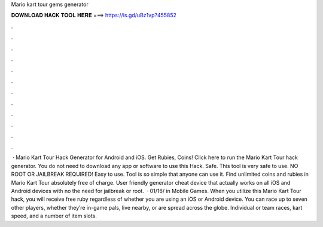 Mario kart tour gems generator

𝐃𝐎𝐖𝐍𝐋𝐎𝐀𝐃 𝐇𝐀𝐂𝐊 𝐓𝐎𝐎𝐋 𝐇𝐄𝐑𝐄 ===> https://is.gd/uBz1vp?455852

.

.

.

.

.

.

.

.

.

.

.

.

 · Mario Kart Tour Hack Generator for Android and iOS. Get Rubies, Coins! Click here to run the Mario Kart Tour hack generator. You do not need to download any app or software to use this Hack. Safe. This tool is very safe to use. NO ROOT OR JAILBREAK REQUIRED! Easy to use. Tool is so simple that anyone can use it. Find unlimited coins and rubies in Mario Kart Tour absolutely free of charge. User friendly generator cheat device that actually works on all iOS and Android devices with no the need for jailbreak or root.  · 01/16/ in Mobile Games. When you utilize this Mario Kart Tour hack, you will receive free ruby regardless of whether you are using an iOS or Android device. You can race up to seven other players, whether they’re in-game pals, live nearby, or are spread across the globe. Individual or team races, kart speed, and a number of item slots.
